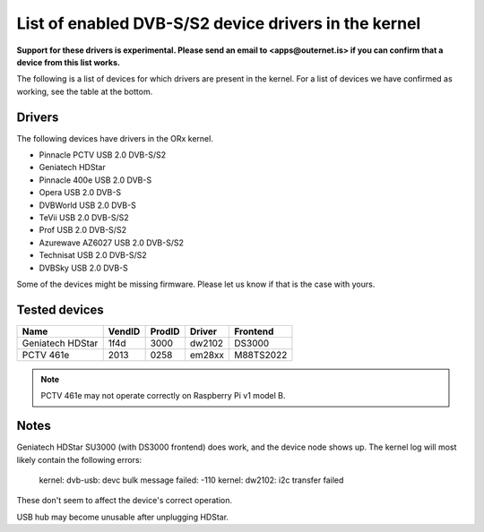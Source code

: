 =====================================================
List of enabled DVB-S/S2 device drivers in the kernel
=====================================================

**Support for these drivers is experimental. Please send an email to
<apps@outernet.is> if you can confirm that a device from this list works.**

The following is a list of devices for which drivers are present in the kernel.
For a list of devices we have confirmed as working, see the table at the
bottom.

Drivers
=======

The following devices have drivers in the ORx kernel.

- Pinnacle PCTV USB 2.0 DVB-S/S2
- Geniatech HDStar
- Pinnacle 400e USB 2.0 DVB-S
- Opera USB 2.0 DVB-S
- DVBWorld USB 2.0 DVB-S
- TeVii USB 2.0 DVB-S/S2
- Prof USB 2.0 DVB-S/S2
- Azurewave AZ6027 USB 2.0 DVB-S/S2
- Technisat USB 2.0 DVB-S/S2
- DVBSky USB 2.0 DVB-S

Some of the devices might be missing firmware. Please let us know if that is
the case with yours.

Tested devices
==============

======================  ==========  ==========  ==========  ===================
Name                    VendID      ProdID      Driver      Frontend
======================  ==========  ==========  ==========  ===================
Geniatech HDStar        1f4d        3000        dw2102      DS3000
PCTV 461e               2013        0258        em28xx      M88TS2022
======================  ==========  ==========  ==========  ===================

.. note::
    PCTV 461e may not operate correctly on Raspberry Pi v1 model B.

Notes
=====

Geniatech HDStar SU3000 (with DS3000 frontend) does work, and the device node
shows up. The kernel log will most likely contain the following errors:

    kernel: dvb-usb: devc bulk message failed: -110
    kernel: dw2102: i2c transfer failed

These don't seem to affect the device's correct operation.

USB hub may become unusable after unplugging HDStar.
